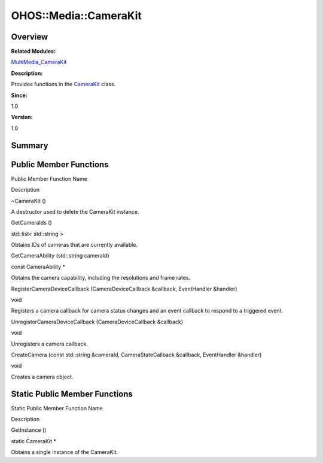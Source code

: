 OHOS::Media::CameraKit
======================

**Overview**\ 
--------------

**Related Modules:**

`MultiMedia_CameraKit <multimedia_camerakit.rst>`__

**Description:**

Provides functions in the `CameraKit <ohos-media-camerakit.rst>`__ class.

**Since:**

1.0

**Version:**

1.0

**Summary**\ 
-------------

Public Member Functions
-----------------------

.. raw:: html

   <table>

.. raw:: html

   <thead align="left">

.. raw:: html

   <tr id="row1438485495084837">

.. raw:: html

   <th class="cellrowborder" valign="top" width="50%" id="mcps1.1.3.1.1">

.. raw:: html

   <p id="p1311287129084837">

Public Member Function Name

.. raw:: html

   </p>

.. raw:: html

   </th>

.. raw:: html

   <th class="cellrowborder" valign="top" width="50%" id="mcps1.1.3.1.2">

.. raw:: html

   <p id="p1530618767084837">

Description

.. raw:: html

   </p>

.. raw:: html

   </th>

.. raw:: html

   </tr>

.. raw:: html

   </thead>

.. raw:: html

   <tbody>

.. raw:: html

   <tr id="row932133213084837">

.. raw:: html

   <td class="cellrowborder" valign="top" width="50%" headers="mcps1.1.3.1.1 ">

.. raw:: html

   <p id="p2003074278084837">

~CameraKit ()

.. raw:: html

   </p>

.. raw:: html

   </td>

.. raw:: html

   <td class="cellrowborder" valign="top" width="50%" headers="mcps1.1.3.1.2 ">

.. raw:: html

   <p id="p1908203702084837">

.. raw:: html

   </p>

.. raw:: html

   <p id="p823664340084837">

A destructor used to delete the CameraKit instance.

.. raw:: html

   </p>

.. raw:: html

   </td>

.. raw:: html

   </tr>

.. raw:: html

   <tr id="row489768631084837">

.. raw:: html

   <td class="cellrowborder" valign="top" width="50%" headers="mcps1.1.3.1.1 ">

.. raw:: html

   <p id="p371433000084837">

GetCameraIds ()

.. raw:: html

   </p>

.. raw:: html

   </td>

.. raw:: html

   <td class="cellrowborder" valign="top" width="50%" headers="mcps1.1.3.1.2 ">

.. raw:: html

   <p id="p2137886597084837">

std::list< std::string >

.. raw:: html

   </p>

.. raw:: html

   <p id="p827158600084837">

Obtains IDs of cameras that are currently available.

.. raw:: html

   </p>

.. raw:: html

   </td>

.. raw:: html

   </tr>

.. raw:: html

   <tr id="row938847282084837">

.. raw:: html

   <td class="cellrowborder" valign="top" width="50%" headers="mcps1.1.3.1.1 ">

.. raw:: html

   <p id="p1865418789084837">

GetCameraAbility (std::string cameraId)

.. raw:: html

   </p>

.. raw:: html

   </td>

.. raw:: html

   <td class="cellrowborder" valign="top" width="50%" headers="mcps1.1.3.1.2 ">

.. raw:: html

   <p id="p1259713203084837">

const CameraAbility \*

.. raw:: html

   </p>

.. raw:: html

   <p id="p1208944555084837">

Obtains the camera capability, including the resolutions and frame
rates.

.. raw:: html

   </p>

.. raw:: html

   </td>

.. raw:: html

   </tr>

.. raw:: html

   <tr id="row1915957177084837">

.. raw:: html

   <td class="cellrowborder" valign="top" width="50%" headers="mcps1.1.3.1.1 ">

.. raw:: html

   <p id="p1054839492084837">

RegisterCameraDeviceCallback (CameraDeviceCallback &callback,
EventHandler &handler)

.. raw:: html

   </p>

.. raw:: html

   </td>

.. raw:: html

   <td class="cellrowborder" valign="top" width="50%" headers="mcps1.1.3.1.2 ">

.. raw:: html

   <p id="p579915727084837">

void

.. raw:: html

   </p>

.. raw:: html

   <p id="p229129189084837">

Registers a camera callback for camera status changes and an event
callback to respond to a triggered event.

.. raw:: html

   </p>

.. raw:: html

   </td>

.. raw:: html

   </tr>

.. raw:: html

   <tr id="row1985856625084837">

.. raw:: html

   <td class="cellrowborder" valign="top" width="50%" headers="mcps1.1.3.1.1 ">

.. raw:: html

   <p id="p314398586084837">

UnregisterCameraDeviceCallback (CameraDeviceCallback &callback)

.. raw:: html

   </p>

.. raw:: html

   </td>

.. raw:: html

   <td class="cellrowborder" valign="top" width="50%" headers="mcps1.1.3.1.2 ">

.. raw:: html

   <p id="p842893368084837">

void

.. raw:: html

   </p>

.. raw:: html

   <p id="p1009065650084837">

Unregisters a camera callback.

.. raw:: html

   </p>

.. raw:: html

   </td>

.. raw:: html

   </tr>

.. raw:: html

   <tr id="row304292232084837">

.. raw:: html

   <td class="cellrowborder" valign="top" width="50%" headers="mcps1.1.3.1.1 ">

.. raw:: html

   <p id="p1953192361084837">

CreateCamera (const std::string &cameraId, CameraStateCallback
&callback, EventHandler &handler)

.. raw:: html

   </p>

.. raw:: html

   </td>

.. raw:: html

   <td class="cellrowborder" valign="top" width="50%" headers="mcps1.1.3.1.2 ">

.. raw:: html

   <p id="p1156663941084837">

void

.. raw:: html

   </p>

.. raw:: html

   <p id="p1047182015084837">

Creates a camera object.

.. raw:: html

   </p>

.. raw:: html

   </td>

.. raw:: html

   </tr>

.. raw:: html

   </tbody>

.. raw:: html

   </table>

Static Public Member Functions
------------------------------

.. raw:: html

   <table>

.. raw:: html

   <thead align="left">

.. raw:: html

   <tr id="row998005134084837">

.. raw:: html

   <th class="cellrowborder" valign="top" width="50%" id="mcps1.1.3.1.1">

.. raw:: html

   <p id="p999865786084837">

Static Public Member Function Name

.. raw:: html

   </p>

.. raw:: html

   </th>

.. raw:: html

   <th class="cellrowborder" valign="top" width="50%" id="mcps1.1.3.1.2">

.. raw:: html

   <p id="p1594590350084837">

Description

.. raw:: html

   </p>

.. raw:: html

   </th>

.. raw:: html

   </tr>

.. raw:: html

   </thead>

.. raw:: html

   <tbody>

.. raw:: html

   <tr id="row884513512084837">

.. raw:: html

   <td class="cellrowborder" valign="top" width="50%" headers="mcps1.1.3.1.1 ">

.. raw:: html

   <p id="p302820120084837">

GetInstance ()

.. raw:: html

   </p>

.. raw:: html

   </td>

.. raw:: html

   <td class="cellrowborder" valign="top" width="50%" headers="mcps1.1.3.1.2 ">

.. raw:: html

   <p id="p1503563113084837">

static CameraKit \*

.. raw:: html

   </p>

.. raw:: html

   <p id="p271702311084837">

Obtains a single instance of the CameraKit.

.. raw:: html

   </p>

.. raw:: html

   </td>

.. raw:: html

   </tr>

.. raw:: html

   </tbody>

.. raw:: html

   </table>
